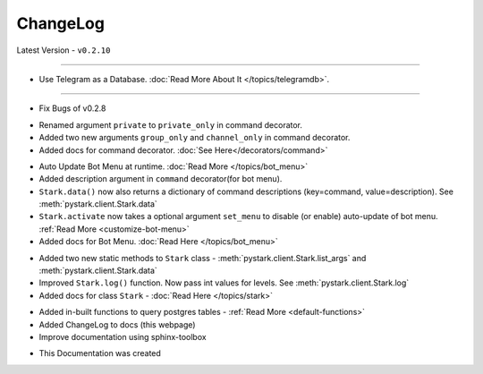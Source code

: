 ChangeLog
=========

Latest Version - ``v0.2.10``

------------------

.. confval:: v0.2.10

- Use Telegram as a Database. :doc:`Read More About It </topics/telegramdb>`.

------------------

.. confval:: v0.2.9

- Fix Bugs of v0.2.8

.. confval:: v0.2.8

- Renamed argument ``private`` to ``private_only`` in command decorator.
- Added two new arguments ``group_only`` and ``channel_only`` in command decorator.
- Added docs for command decorator. :doc:`See Here</decorators/command>`

.. confval:: v0.2.7

- Auto Update Bot Menu at runtime. :doc:`Read More </topics/bot_menu>`
- Added description argument in ``command`` decorator(for bot menu).
- ``Stark.data()`` now also returns a dictionary of command descriptions (key=command, value=description). See :meth:`pystark.client.Stark.data`
- ``Stark.activate`` now takes a optional argument ``set_menu`` to disable (or enable) auto-update of bot menu. :ref:`Read More <customize-bot-menu>`
- Added docs for Bot Menu. :doc:`Read Here </topics/bot_menu>`

.. confval:: v0.2.6

- Added two new static methods to ``Stark`` class - :meth:`pystark.client.Stark.list_args` and :meth:`pystark.client.Stark.data`
- Improved ``Stark.log()`` function. Now pass int values for levels. See :meth:`pystark.client.Stark.log`
- Added docs for class ``Stark`` - :doc:`Read Here </topics/stark>`


.. confval:: v0.2.5

- Added in-built functions to query postgres tables - :ref:`Read More <default-functions>`
- Added ChangeLog to docs (this webpage)
- Improve documentation using sphinx-toolbox


.. confval:: v0.2.4

- This Documentation was created
